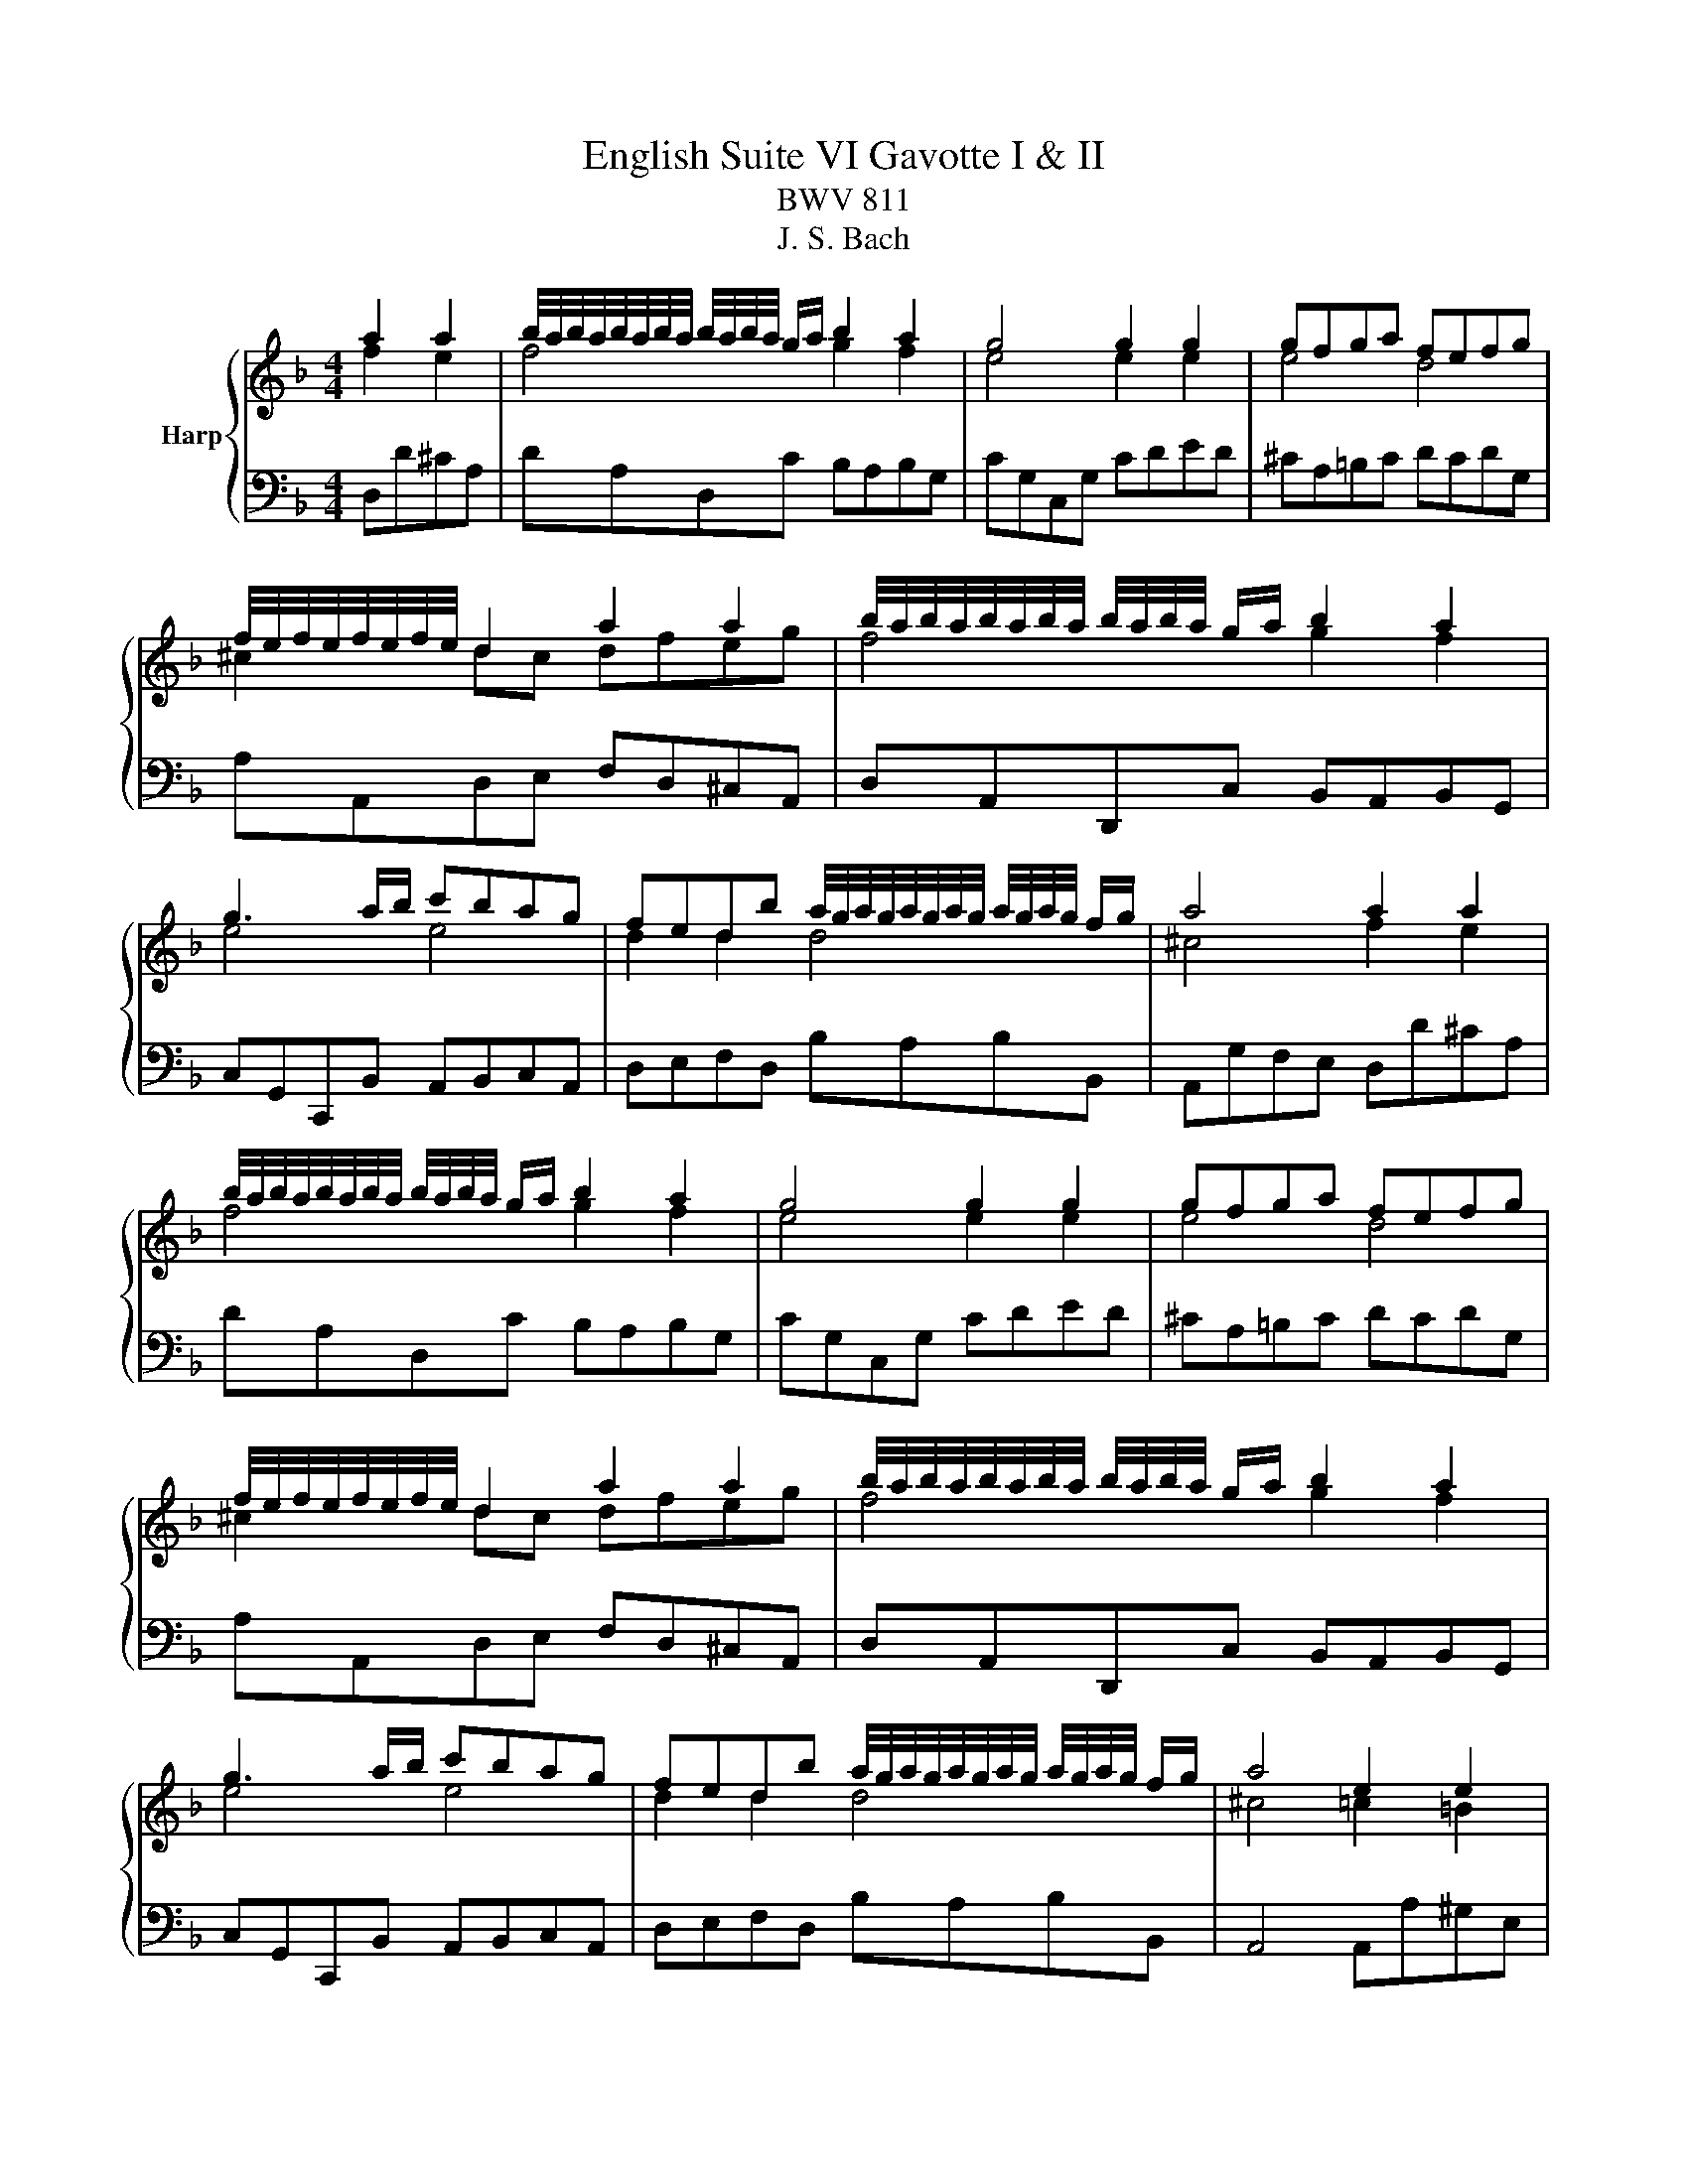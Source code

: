 X:1
T:English Suite VI Gavotte I & II
T:BWV 811
T:J. S. Bach
%%score { ( 1 2 ) | ( 3 4 ) }
L:1/8
M:4/4
K:F
V:1 treble nm="Harp"
V:2 treble 
V:3 bass 
V:4 bass 
V:1
 a2 a2 | b/4a/4b/4a/4b/4a/4b/4a/4 b/4a/4b/4a/4 g/a/ b2 a2 | g4 g2 g2 | gfga fefg | %4
 f/4e/4f/4e/4f/4e/4f/4e/4 d2 a2 a2 | b/4a/4b/4a/4b/4a/4b/4a/4 b/4a/4b/4a/4 g/a/ b2 a2 | %6
 g3 a/b/ c'bag | fedb a/4g/4a/4g/4a/4g/4a/4g/4 a/4g/4a/4g/4 f/g/ | a4 a2 a2 | %9
 b/4a/4b/4a/4b/4a/4b/4a/4 b/4a/4b/4a/4 g/a/ b2 a2 | g4 g2 g2 | gfga fefg | %12
 f/4e/4f/4e/4f/4e/4f/4e/4 d2 a2 a2 | b/4a/4b/4a/4b/4a/4b/4a/4 b/4a/4b/4a/4 g/a/ b2 a2 | %14
 g3 a/b/ c'bag | fedb a/4g/4a/4g/4a/4g/4a/4g/4 a/4g/4a/4g/4 f/g/ | a4 e2 e2 | %17
 f/4e/4f/4e/4f/4e/4f/4e/4 f/4e/4f/4e/4 d/e/ f2 e2 | d4 d2 g2 | %19
 f/4e/4f/4e/4f/4e/4f/4e/4 f/4e/4f/4e/4 d/e/ fgef | d2 c2 e2 ^f/g/a | %21
 g/4^f/4g/4f/4g/4f/4g/4f/4 g/4f/4g/4f/4 e/f/ g2 a2 | b3 a/b/ c'bab | c'bag bag^f | g8- | g8- | %26
 g8- | gabg bag^f | g4 d2 d2 | d3 e/d/ ^cdec | defd efge | fefa gfed | ^cA=Bc de f2 | f8- | %34
 f4 e4- | e4 d4 | ^c2 de fg a2 | b/4a/4b/4a/4b/4a/4b/4a/4 b/4a/4b/4a/4 g/a/ b2 a2 | gbag fed^c | %39
 a4 e4 | d4 e2 e2 | f/4e/4f/4e/4f/4e/4f/4e/4 f/4e/4f/4e/4 d/e/ f2 e2 | d4 d2 g2 | %43
 f/4e/4f/4e/4f/4e/4f/4e/4 f/4e/4f/4e/4 d/e/ fgef | d2 c2 e2 ^f/g/a | %45
 g/4^f/4g/4f/4g/4f/4g/4f/4 g/4f/4g/4f/4 e/f/ g2 a2 | b3 a/b/ c'bab | c'bag bag^f | g8- | g8- | %50
 g8- | gabg bag^f | g4 d2 d2 | d3 e/d/ ^cdec | defd efge | fefa gfed | ^cA=Bc de f2 | f8- | %58
 f4 e4- | e4 d4 | ^c2 de fg a2 | b/4a/4b/4a/4b/4a/4b/4a/4 b/4a/4b/4a/4 g/a/ b2 a2 | gbag fed^c | %63
 a4 e4 ||[K:D] d4 f2 f2 | e/4f/4g/4f/4g/4f/4g/4f/4 g/4f/4g/4f/4 e/f/ g2 f2 | e4 e2 e2 | %67
 d/4e/4f/4e/4f/4e/4f/4e/4 f/4e/4f/4e/4 d/e/ fdec | d2 A2 f2 f2 | %69
 e/4f/4g/4f/4g/4f/4g/4f/4 g/4f/4g/4f/4 e/f/ g2 f2 | e2 ba gfed | cBAB cdec | d4 f2 f2 | %73
 e/4f/4g/4f/4g/4f/4g/4f/4 g/4f/4g/4f/4 e/f/ g2 f2 | e4 e2 e2 | %75
 d/4e/4f/4e/4f/4e/4f/4e/4 f/4e/4f/4e/4 d/e/ fdec | d2 A2 f2 f2 | %77
 e/4f/4g/4f/4g/4f/4g/4f/4 g/4f/4g/4f/4 e/f/ g2 f2 | e2 ba gfed | cBAB cdec | d4 a2 a2 | %81
 g/4a/4b/4a/4b/4a/4b/4a/4 b/4a/4b/4a/4 g/a/ bagf | g2 d2 g2 a2 | b=c'ba gfed | g4 e2 e2 | %85
 e3 f gagf | edcd efgb | agfe f/a/f/a/ f/a/f/a/ | e4 f2 f2 | %89
 e/4f/4g/4f/4g/4f/4g/4f/4 g/4f/4g/4f/4 e/f/ g2 f2 | e4 e2 e2 | %91
 d/4e/4f/4e/4f/4e/4f/4e/4 f/4e/4f/4e/4 d/e/ fdec | dAde f2 f2 | %93
 e/4f/4g/4f/4g/4f/4g/4f/4 g/4f/4g/4f/4 e/f/ gfed | ba^gf gabg | afed cBcA | d4 a2 a2 | %97
 g/4a/4b/4a/4b/4a/4b/4a/4 b/4a/4b/4a/4 g/a/ bagf | g2 d2 g2 a2 | b=c'ba gfed | g4 e2 e2 | %101
 e3 f gagf | edcd efgb | agfe f/a/f/a/ f/a/f/a/ | e4 f2 f2 | %105
 e/4f/4g/4f/4g/4f/4g/4f/4 g/4f/4g/4f/4 e/f/ g2 f2 | e4 e2 e2 | %107
 d/4e/4f/4e/4f/4e/4f/4e/4 f/4e/4f/4e/4 d/e/ fdec | dAde f2 f2 | %109
 e/4f/4g/4f/4g/4f/4g/4f/4 g/4f/4g/4f/4 e/f/ gfed | ba^gf gabg | afed cBcA |[K:F] d4 a2 a2 | %113
 b/4a/4b/4a/4b/4a/4b/4a/4 b/4a/4b/4a/4 g/a/ b2 a2 | g4 g2 g2 | gfga fefg | %116
 f/4e/4f/4e/4f/4e/4f/4e/4 d2 a2 a2 | b/4a/4b/4a/4b/4a/4b/4a/4 b/4a/4b/4a/4 g/a/ b2 a2 | %118
 g3 a/b/ c'bag | fedb a/4g/4a/4g/4a/4g/4a/4g/4 a/4g/4a/4g/4 f/g/ | a4 e2 e2 | %121
 f/4e/4f/4e/4f/4e/4f/4e/4 f/4e/4f/4e/4 d/e/ f2 e2 | d4 d2 g2 | %123
 f/4e/4f/4e/4f/4e/4f/4e/4 f/4e/4f/4e/4 d/e/ fgef | d2 c2 e2 ^f/g/a | %125
 g/4^f/4g/4f/4g/4f/4g/4f/4 g/4f/4g/4f/4 e/f/ g2 a2 | b3 a/b/ c'bab | c'bag bag^f | g8- | g8- | %130
 g8- | gabg bag^f | g4 d2 d2 | d3 e/d/ ^cdec | defd efge | fefa gfed | ^cA=Bc de f2 | f8- | %138
 f4 e4- | e4 d4 | ^c2 de fg a2 | b/4a/4b/4a/4b/4a/4b/4a/4 b/4a/4b/4a/4 g/a/ b2 a2 | gbag fed^c | %143
 a4 e4 | d4 z4 |] %145
V:2
 f2 e2 | f4 g2 f2 | e4 e2 e2 | e4 d4 | ^c2 dc dfeg | f4 g2 f2 | e4 e4 | d2 d2 d4 | ^c4 f2 e2 | %9
 f4 g2 f2 | e4 e2 e2 | e4 d4 | ^c2 dc dfeg | f4 g2 f2 | e4 e4 | d2 d2 d4 | ^c4 =c2 =B2 | c4 d2 c2 | %18
 =B4 B2 B2 | c4 d2 c2 | =B2 c2 c2 c2 | A4 d2 d2 | d8- | d8- | d_efd fedc | _edc=B cdec | %26
 _edcB dcBA | BcdB dcBA | B4 B2 A2 | G2 B2 A4- | A8- | A4 z4 | z4 A2 A2 | A3 G/A/ B2 A2 | %34
 G4 G2 G2 | GBAG FAGF | F/4E/4F/4E/4F/4E/4F/4E/4 D2 z2 de | f4 g2 f2 | e4 z4 | d4 ^c4 | d4 c2 =B2 | %41
 c4 d2 c2 | =B4 B2 B2 | c4 d2 c2 | =B2 c2 c2 c2 | A4 d2 d2 | d8- | d8- | d_efd fedc | _edc=B cdec | %50
 _edcB dcBA | BcdB dcBA | B4 B2 A2 | G2 B2 A4- | A8- | A4 z4 | z4 A2 A2 | A3 G/A/ B2 A2 | %58
 G4 G2 G2 | GBAG FAGF | F/4E/4F/4E/4F/4E/4F/4E/4 D2 z2 de | f4 g2 f2 | e4 z4 | d4 ^c4 || %64
[K:D] d4 x4 | x8 | x8 | x8 | x8 | x8 | x8 | x8 | x8 | x8 | x8 | x8 | x8 | x8 | x8 | x8 | x8 | x8 | %82
 x8 | x8 | x8 | x8 | x8 | x8 | x8 | x8 | x8 | x8 | x8 | x8 | x8 | x8 | x8 | x8 | x8 | x8 | x8 | %101
 x8 | x8 | x8 | x8 | x8 | x8 | x8 | x8 | x8 | x8 | x8 |[K:F] x4 f2 e2 | f4 g2 f2 | e4 e2 e2 | %115
 e4 d4 | ^c2 dc dfeg | f4 g2 f2 | e4 e4 | d2 d2 d4 | ^c4 =c2 =B2 | c4 d2 c2 | =B4 B2 B2 | %123
 c4 d2 c2 | =B2 c2 c2 c2 | A4 d2 d2 | d8- | d8- | d_efd fedc | _edc=B cdec | _edcB dcBA | %131
 BcdB dcBA | B4 B2 A2 | G2 B2 A4- | A8- | A4 z4 | z4 A2 A2 | A3 G/A/ B2 A2 | G4 G2 G2 | GBAG FAGF | %140
 F/4E/4F/4E/4F/4E/4F/4E/4 D2 z2 de | f4 g2 f2 | e4 z4 | d4 ^c4 | d4 x4 |] %145
V:3
 D,D^CA, | DA,D,C B,A,B,G, | CG,C,G, CDED | ^CA,=B,C DCDG, | A,A,,D,E, F,D,^C,A,, | %5
 D,A,,D,,C, B,,A,,B,,G,, | C,G,,C,,B,, A,,B,,C,A,, | D,E,F,D, B,A,B,B,, | A,,G,F,E, D,D^CA, | %9
 DA,D,C B,A,B,G, | CG,C,G, CDED | ^CA,=B,C DCDG, | A,A,,D,E, F,D,^C,A,, | D,A,,D,,C, B,,A,,B,,G,, | %14
 C,G,,C,,B,, A,,B,,C,A,, | D,E,F,D, B,A,B,B,, | A,,4 A,,A,^G,E, | A,E,A,,G, F,E,F,D, | %18
 G,D,G,,D, G,F,G,E, | A,G,F,E, D,=B,CF, | G,G,,C,B,, A,,B,,C,A,, | D,A,,D,,C, B,,A,,G,,^F,, | %22
 G,,B,,D,G, ^F,2 D,2 | G,2 B,,2 C,2 D,2 | =B,,2 G,2 A,2 =B,2 | C2 D2 _E2 C2 | G2 A2 B2 G2 | D8 | %28
 G,D,B,,D, G,,D,G,F, | E,F,G,E, A,B,A,G, | F,2 D,2 C,2 A,,2 | D,2 C,2 B,,2 G,,2 | %32
 A,,2 A,G, F,E,D,C, | B,,C,B,,A,, G,,A,,B,,G,, | C,G,,C,,G,, C,D,E,^B,, | %35
 ^C,/D,/ C,2 C, D,=C,B,,G,, | A,,2 D,,A,, D,E,F,^C, | D,A,,D,,C, B,,A,,B,,G,, | C,3 ^C, D,E,F,G, | %39
 F,,4 A,,4 | D,,4 A,,A,^G,E, | A,E,A,,G, F,E,F,D, | G,D,G,,D, G,F,G,E, | A,G,F,E, D,=B,CF, | %44
 G,G,,C,B,, A,,B,,C,A,, | D,A,,D,,C, B,,A,,G,,^F,, | G,,B,,D,G, ^F,2 D,2 | G,2 B,,2 C,2 D,2 | %48
 =B,,2 G,2 A,2 =B,2 | C2 D2 _E2 C2 | G2 A2 B2 G2 | D8 | G,D,B,,D, G,,D,G,F, | E,F,G,E, A,B,A,G, | %54
 F,2 D,2 C,2 A,,2 | D,2 C,2 B,,2 G,,2 | A,,2 A,G, F,E,D,C, | B,,C,B,,A,, G,,A,,B,,G,, | %58
 C,G,,C,,G,, C,D,E,^B,, | ^C,/D,/ C,2 C, D,=C,B,,G,, | A,,2 D,,A,, D,E,F,^C, | %61
 D,A,,D,,C, B,,A,,B,,G,, | C,3 ^C, D,E,F,G, | F,,4 A,,4 ||[K:D] D,,4[K:treble] ADFA | dD=cD BDAD | %66
 GDFD GDEG | cDBD ADGD | FDFG ADFA | dD=cD BDAD | GDFD EDFD | GDFD EDGD | FDFG ADFA | dD=cD BDAD | %74
 GDFD GDEG | cDBD ADGD | FDFG ADFA | dD=cD BDAD | GDFD EDFD | GDFD EDGD | FDED FDFA | dAFD GDAD | %82
 BD=cD BDAD | GDAD BD=cD | BDAD GDFD | GDAD BDAD | GDBD ADGD | FDGD ADBD | cDGc dADA | dD=cD BDAD | %90
 GDFD GDEG | cDBD ADGD | FDFG ADFA | dDAD BDFD | ^GDAD BDdD | cDBD ADGD | FDED FDFA | dAFD GDAD | %98
 BD=cD BDAD | GDAD BD=cD | BDAD GDFD | GDAD BDAD | GDBD ADGD | FDGD ADBD | cDGc dADA | dD=cD BDAD | %106
 GDFD GDEG | cDBD ADGD | FDFG ADFA | dDAD BDFD | ^GDAD BDdD | cDBD ADGD | %112
[K:F] ^F4[K:bass] D,D^CA, | DA,D,C B,A,B,G, | CG,C,G, CDED | ^CA,=B,C DCDG, | %116
 A,A,,D,E, F,D,^C,A,, | D,A,,D,,C, B,,A,,B,,G,, | C,G,,C,,B,, A,,B,,C,A,, | D,E,F,D, B,A,B,B,, | %120
 A,,4 A,,A,^G,E, | A,E,A,,G, F,E,F,D, | G,D,G,,D, G,F,G,E, | A,G,F,E, D,=B,CF, | %124
 G,G,,C,B,, A,,B,,C,A,, | D,A,,D,,C, B,,A,,G,,^F,, | G,,B,,D,G, ^F,2 D,2 | G,2 B,,2 C,2 D,2 | %128
 =B,,2 G,2 A,2 =B,2 | C2 D2 _E2 C2 | G2 A2 B2 G2 | D8 | G,D,B,,D, G,,D,G,F, | E,F,G,E, A,B,A,G, | %134
 F,2 D,2 C,2 A,,2 | D,2 C,2 B,,2 G,,2 | A,,2 A,G, F,E,D,C, | B,,C,B,,A,, G,,A,,B,,G,, | %138
 C,G,,C,,G,, C,D,E,^B,, | ^C,/D,/ C,2 C, D,=C,B,,G,, | A,,2 D,,A,, D,E,F,^C, | %141
 D,A,,D,,C, B,,A,,B,,G,, | C,3 ^C, D,E,F,G, | F,,4 A,,4 | D,,4 z4 |] %145
V:4
 x4 | x8 | x8 | x8 | x8 | x8 | x8 | x8 | x8 | x8 | x8 | x8 | x8 | x8 | x8 | x8 | x8 | x8 | x8 | %19
 x8 | x8 | x8 | x8 | x8 | x8 | x8 | x8 | x8 | x8 | x8 | x8 | x8 | x8 | x8 | x8 | x8 | x8 | x8 | %38
 x8 | x8 | x8 | x8 | x8 | x8 | x8 | x8 | x8 | x8 | x8 | x8 | x8 | x8 | x8 | x8 | x8 | x8 | x8 | %57
 x8 | x8 | x8 | x8 | x8 | x8 | x8 ||[K:D] x4[K:treble] x4 | x8 | x8 | x8 | x8 | x8 | x8 | x8 | x8 | %73
 x8 | x8 | x8 | x8 | x8 | x8 | x8 | x8 | x8 | x8 | x8 | x8 | x8 | x8 | x8 | x8 | x8 | x8 | x8 | %92
 x8 | x8 | x8 | x8 | x8 | x8 | x8 | x8 | x8 | x8 | x8 | x8 | x8 | x8 | x8 | x8 | x8 | x8 | x8 | %111
 x8 |[K:F] D4[K:bass] z4 | x8 | x8 | x8 | x8 | x8 | x8 | x8 | x8 | x8 | x8 | x8 | x8 | x8 | x8 | %127
 x8 | x8 | x8 | x8 | x8 | x8 | x8 | x8 | x8 | x8 | x8 | x8 | x8 | x8 | x8 | x8 | x8 | x8 |] %145

